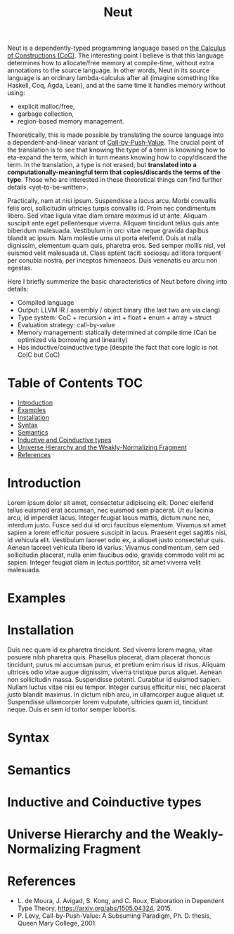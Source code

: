 #+TITLE: Neut
Neut is a dependently-typed programming language based on [[https://en.wikipedia.org/wiki/Calculus_of_constructions][the Calculus of Constructions (CoC)]]. The interesting point I believe is that this language determines how to allocate/free memory at compile-time, without extra annotations to the source language. In other words, Neut in its source language is an ordinary lambda-calculus after all (imagine something like Haskell, Coq, Agda, Lean), and at the same time it handles memory without using:

- explicit malloc/free,
- garbage collection,
- region-based memory management.

Theoretically, this is made possible by translating the source language into a dependent-and-linear variant of [[https://www.cs.bham.ac.uk/~pbl/papers/thesisqmwphd.pdf][Call-by-Push-Value]]. The crucial point of the translation is to see that knowing the type of a term is knowning how to eta-expand the term, which in turn means knowing how to copy/discard the term. In the translation, a type is not erased, but *translated into a computationally-meaningful term that copies/discards the terms of the type*. Those who are interested in these theoretical things can find further details <yet-to-be-written>.

Practically, nam at nisi ipsum. Suspendisse a lacus arcu. Morbi convallis felis orci, sollicitudin ultricies turpis convallis id. Proin nec condimentum libero. Sed vitae ligula vitae diam ornare maximus id ut ante. Aliquam suscipit ante eget pellentesque viverra. Aliquam tincidunt tellus quis ante bibendum malesuada. Vestibulum in orci vitae neque gravida dapibus blandit ac ipsum. Nam molestie urna ut porta eleifend. Duis at nulla dignissim, elementum quam quis, pharetra eros. Sed semper mollis nisl, vel euismod velit malesuada ut. Class aptent taciti sociosqu ad litora torquent per conubia nostra, per inceptos himenaeos. Duis venenatis eu arcu non egestas.

Here I briefly summerize the basic characteristics of Neut before diving into details:

- Compiled language
- Output: LLVM IR / assembly / object binary (the last two are via clang)
- Type system: CoC + recursion + int + float + enum + array + struct
- Evaluation strategy: call-by-value
- Memory management: statically determined at compile time (Can be optimized via borrowing and linearity)
- Has inductive/coinductive type (despite the fact that core logic is not CoIC but CoC)

* Table of Contents                                                    :TOC:
- [[#introduction][Introduction]]
- [[#examples][Examples]]
- [[#installation][Installation]]
- [[#syntax][Syntax]]
- [[#semantics][Semantics]]
- [[#inductive-and-coinductive-types][Inductive and Coinductive types]]
- [[#universe-hierarchy-and-the-weakly-normalizing-fragment][Universe Hierarchy and the Weakly-Normalizing Fragment]]
- [[#references][References]]

* Introduction
Lorem ipsum dolor sit amet, consectetur adipiscing elit. Donec eleifend tellus euismod erat accumsan, nec euismod sem placerat. Ut eu lacinia arcu, id imperdiet lacus. Integer feugiat lacus mattis, dictum nunc nec, interdum justo. Fusce sed dui id orci faucibus elementum. Vivamus sit amet sapien a lorem efficitur posuere suscipit in lacus. Praesent eget sagittis nisi, id vehicula elit. Vestibulum laoreet odio ex, a aliquet justo consectetur quis. Aenean laoreet vehicula libero id varius. Vivamus condimentum, sem sed sollicitudin placerat, nulla enim faucibus odio, gravida commodo velit mi ac sapien. Integer feugiat diam in lectus porttitor, sit amet viverra velit malesuada.

* Examples

* Installation
Duis nec quam id ex pharetra tincidunt. Sed viverra lorem magna, vitae posuere nibh pharetra quis. Phasellus placerat, diam placerat rhoncus tincidunt, purus mi accumsan purus, et pretium enim risus id risus. Aliquam ultrices odio vitae augue dignissim, viverra tristique purus aliquet. Aenean non sollicitudin massa. Suspendisse potenti. Curabitur id euismod sapien. Nullam luctus vitae nisi eu tempor. Integer cursus efficitur nisi, nec placerat justo blandit maximus. In dictum nibh arcu, in ullamcorper augue aliquet ut. Suspendisse ullamcorper lorem vulputate, ultricies quam id, tincidunt neque. Duis et sem id tortor semper lobortis.

* Syntax

* Semantics

* Inductive and Coinductive types

* Universe Hierarchy and the Weakly-Normalizing Fragment

* References
- L. de Moura, J. Avigad, S. Kong, and C. Roux, Elaboration in Dependent Type Theory, [[https://arxiv.org/abs/1505.04324]], 2015.
- P. Levy, Call-by-Push-Value: A Subsuming Paradigm, Ph. D. thesis, Queen Mary College, 2001.
